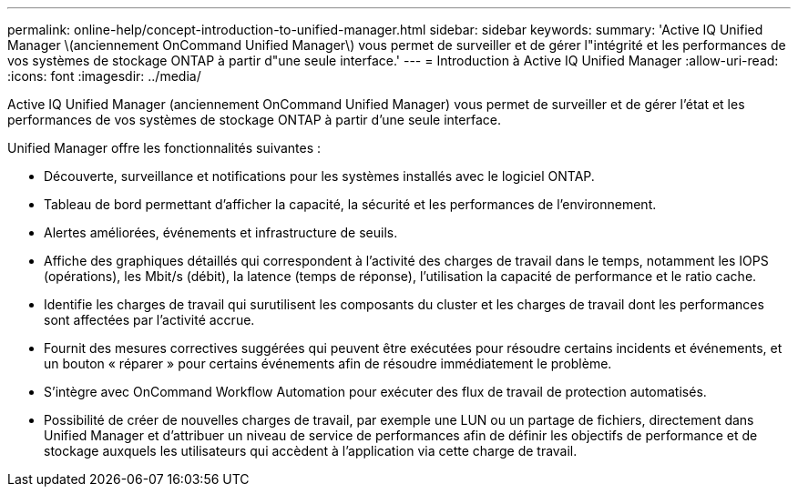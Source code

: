 ---
permalink: online-help/concept-introduction-to-unified-manager.html 
sidebar: sidebar 
keywords:  
summary: 'Active IQ Unified Manager \(anciennement OnCommand Unified Manager\) vous permet de surveiller et de gérer l"intégrité et les performances de vos systèmes de stockage ONTAP à partir d"une seule interface.' 
---
= Introduction à Active IQ Unified Manager
:allow-uri-read: 
:icons: font
:imagesdir: ../media/


[role="lead"]
Active IQ Unified Manager (anciennement OnCommand Unified Manager) vous permet de surveiller et de gérer l'état et les performances de vos systèmes de stockage ONTAP à partir d'une seule interface.

Unified Manager offre les fonctionnalités suivantes :

* Découverte, surveillance et notifications pour les systèmes installés avec le logiciel ONTAP.
* Tableau de bord permettant d'afficher la capacité, la sécurité et les performances de l'environnement.
* Alertes améliorées, événements et infrastructure de seuils.
* Affiche des graphiques détaillés qui correspondent à l'activité des charges de travail dans le temps, notamment les IOPS (opérations), les Mbit/s (débit), la latence (temps de réponse), l'utilisation la capacité de performance et le ratio cache.
* Identifie les charges de travail qui surutilisent les composants du cluster et les charges de travail dont les performances sont affectées par l'activité accrue.
* Fournit des mesures correctives suggérées qui peuvent être exécutées pour résoudre certains incidents et événements, et un bouton « réparer » pour certains événements afin de résoudre immédiatement le problème.
* S'intègre avec OnCommand Workflow Automation pour exécuter des flux de travail de protection automatisés.
* Possibilité de créer de nouvelles charges de travail, par exemple une LUN ou un partage de fichiers, directement dans Unified Manager et d'attribuer un niveau de service de performances afin de définir les objectifs de performance et de stockage auxquels les utilisateurs qui accèdent à l'application via cette charge de travail.

